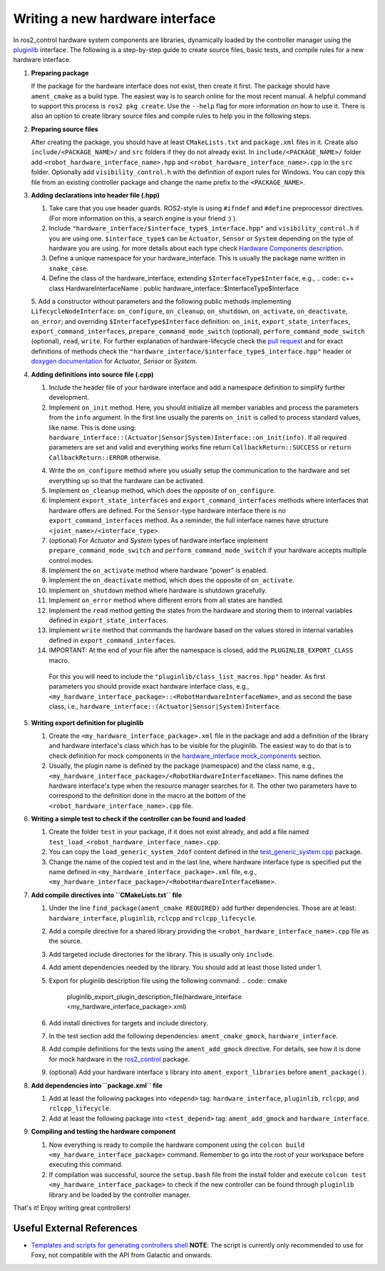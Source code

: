 .. _writing_new_hardware_interface:

Writing a new hardware interface
=================================

In ros2_control hardware system components are libraries, dynamically loaded by the controller manager using the `pluginlib <https://ros.org/wiki/pluginlib>`_ interface.
The following is a step-by-step guide to create source files, basic tests, and compile rules for a new hardware interface.

1. **Preparing package**

   If the package for the hardware interface does not exist, then create it first.
   The package should have ``ament_cmake`` as a build type.
   The easiest way is to search online for the most recent manual.
   A helpful command to support this process is ``ros2 pkg create``.
   Use the ``--help`` flag for more information on how to use it.
   There is also an option to create library source files and compile rules to help you in the following steps.

2. **Preparing source files**

   After creating the package, you should have at least ``CMakeLists.txt`` and ``package.xml`` files in it.
   Create also ``include/<PACKAGE_NAME>/`` and ``src`` folders if they do not already exist.
   In ``include/<PACKAGE_NAME>/`` folder add ``<robot_hardware_interface_name>.hpp`` and ``<robot_hardware_interface_name>.cpp`` in the ``src`` folder.
   Optionally add ``visibility_control.h`` with the definition of export rules for Windows.
   You can copy this file from an existing controller package and change the name prefix to the ``<PACKAGE_NAME>``.

3. **Adding declarations into header file (.hpp)**

   1. Take care that you use header guards. ROS2-style is using ``#ifndef`` and ``#define`` preprocessor directives. (For more information on this, a search engine is your friend :) ).

   2. Include ``"hardware_interface/$interface_type$_interface.hpp"`` and ``visibility_control.h`` if you are using one.
      ``$interface_type$`` can be ``Actuator``, ``Sensor`` or ``System`` depending on the type of hardware you are using. for more details about each type check `Hardware Components description <https://control.ros.org/master/doc/getting_started/getting_started.html#hardware-components>`_.

   3. Define a unique namespace for your hardware_interface. This is usually the package name written in ``snake_case``.

   4. Define the class of the hardware_interface, extending ``$InterfaceType$Interface``, e.g.,
      .. code:: c++
      class HardwareInterfaceName : public hardware_interface::$InterfaceType$Interface

   5. Add a constructor without parameters and the following public methods implementing ``LifecycleNodeInterface``: ``on_configure``, ``on_cleanup``, ``on_shutdown``, ``on_activate``, ``on_deactivate``, ``on_error``; and overriding ``$InterfaceType$Interface`` definition: ``on_init``, ``export_state_interfaces``, ``export_command_interfaces``, ``prepare_command_mode_switch`` (optional), ``perform_command_mode_switch`` (optional), ``read``, ``write``.
   For further explanation of hardware-lifecycle check the `pull request <https://github.com/ros-controls/ros2_control/pull/559/files#diff-2bd171d85b028c1b15b03b27d4e6dcbb87e52f705042bf111840e7a28ab268fc>`_ and for exact definitions of methods check the ``"hardware_interface/$interface_type$_interface.hpp"`` header or `doxygen documentation <https://control.ros.org/master/doc/api/namespacehardware__interface.html>`_ for *Actuator*, *Sensor* or *System*.

4. **Adding definitions into source file (.cpp)**

   1. Include the header file of your hardware interface and add a namespace definition to simplify further development.

   2. Implement ``on_init`` method. Here, you should initialize all member variables and process the parameters from the ``info`` argument.
      In the first line usually the parents ``on_init`` is called to process standard values, like name. This is done using: ``hardware_interface::(Actuator|Sensor|System)Interface::on_init(info)``.
      If all required parameters are set and valid and everything works fine return ``CallbackReturn::SUCCESS`` or ``return CallbackReturn::ERROR`` otherwise.

   4. Write the ``on_configure`` method where you usually setup the communication to the hardware and set everything up so that the hardware can be activated.

   5. Implement ``on_cleanup`` method, which does the opposite of ``on_configure``.

   6. Implement ``export_state_interfaces`` and ``export_command_interfaces`` methods where interfaces that hardware offers are defined.
      For the ``Sensor``-type hardware interface there is no ``export_command_interfaces`` method.
      As a reminder, the full interface names have structure ``<joint_name>/<interface_type>``.

   7. (optional) For *Actuator* and *System* types of hardware interface implement ``prepare_command_mode_switch`` and ``perform_command_mode_switch`` if your hardware accepts multiple control modes.

   8. Implement the ``on_activate`` method where hardware "power" is enabled.

   9. Implement the ``on_deactivate`` method, which does the opposite of ``on_activate``.

   10. Implement ``on_shutdown`` method where hardware is shutdown gracefully.

   11. Implement ``on_error`` method where different errors from all states are handled.

   12. Implement the ``read`` method getting the states from the hardware and storing them to internal variables defined in ``export_state_interfaces``.

   13. Implement ``write`` method that commands the hardware based on the values stored in internal variables defined in ``export_command_interfaces``.

   14. IMPORTANT: At the end of your file after the namespace is closed, add the ``PLUGINLIB_EXPORT_CLASS`` macro.

      For this you will need to include the ``"pluginlib/class_list_macros.hpp"`` header.
      As first parameters you should provide exact hardware interface class, e.g., ``<my_hardware_interface_package>::<RobotHardwareInterfaceName>``, and as second the base class, i.e., ``hardware_interface::(Actuator|Sensor|System)Interface``.

5. **Writing export definition for pluginlib**

   1. Create the ``<my_hardware_interface_package>.xml`` file in the package and add a definition of the library and hardware interface's class which has to be visible for the pluginlib.
      The easiest way to do that is to check definition for mock components in the `hardware_interface mock_components <https://github.com/ros-controls/ros2_control/blob/master/hardware_interface/mock_components_plugin_description.xml>`_ section.

   2. Usually, the plugin name is defined by the package (namespace) and the class name, e.g.,
      ``<my_hardware_interface_package>/<RobotHardwareInterfaceName>``.
      This name defines the hardware interface's type when the resource manager searches for it.
      The other two parameters have to correspond to the definition done in the macro at the bottom of the ``<robot_hardware_interface_name>.cpp`` file.

6. **Writing a simple test to check if the controller can be found and loaded**

   1. Create the folder ``test`` in your package, if it does not exist already, and add a file named ``test_load_<robot_hardware_interface_name>.cpp``.

   2. You can copy the ``load_generic_system_2dof`` content defined in the `test_generic_system.cpp <https://github.com/ros-controls/ros2_control/blob/master/hardware_interface/test/mock_components/test_generic_system.cpp#L402-L407>`_ package.

   3. Change the name of the copied test and in the last line, where hardware interface type is specified put the name defined in ``<my_hardware_interface_package>.xml`` file, e.g., ``<my_hardware_interface_package>/<RobotHardwareInterfaceName>``.

7. **Add compile directives into ``CMakeLists.txt`` file**

   1. Under the line ``find_package(ament_cmake REQUIRED)`` add further dependencies.
      Those are at least: ``hardware_interface``, ``pluginlib``, ``rclcpp`` and ``rclcpp_lifecycle``.

   2. Add a compile directive for a shared library providing the ``<robot_hardware_interface_name>.cpp`` file as the source.

   3. Add targeted include directories for the library. This is usually only ``include``.

   4. Add ament dependencies needed by the library. You should add at least those listed under 1.

   5. Export for pluginlib description file using the following command:
      .. code:: cmake

         pluginlib_export_plugin_description_file(hardware_interface <my_hardware_interface_package>.xml)

   6. Add install directives for targets and include directory.

   7. In the test section add the following dependencies: ``ament_cmake_gmock``, ``hardware_interface``.

   8. Add compile definitions for the tests using the ``ament_add_gmock`` directive.
      For details, see how it is done for mock hardware in the `ros2_control <https://github.com/ros-controls/ros2_control/blob/master/hardware_interface/CMakeLists.txt>`_ package.

   9. (optional) Add your hardware interface`s library into ``ament_export_libraries`` before ``ament_package()``.

8. **Add dependencies into ``package.xml`` file**

   1. Add at least the following packages into ``<depend>`` tag: ``hardware_interface``, ``pluginlib``, ``rclcpp``, and ``rclcpp_lifecycle``.

   2. Add at least the following package into ``<test_depend>`` tag: ``ament_add_gmock`` and ``hardware_interface``.

9. **Compiling and testing the hardware component**

   1. Now everything is ready to compile the hardware component using the ``colcon build <my_hardware_interface_package>`` command.
      Remember to go into the root of your workspace before executing this command.

   2. If compilation was successful, source the ``setup.bash`` file from the install folder and execute ``colcon test <my_hardware_interface_package>`` to check if the new controller can be found through ``pluginlib`` library and be loaded by the controller manager.


That's it! Enjoy writing great controllers!


Useful External References
---------------------------

- `Templates and scripts for generating controllers shell <https://stoglrobotics.github.io/ros_team_workspace/master/use-cases/ros2_control/setup_robot_hardware_interface.html>`_ **NOTE**: The script is currently only recommended to use for Foxy, not compatible with the API from Galactic and onwards.